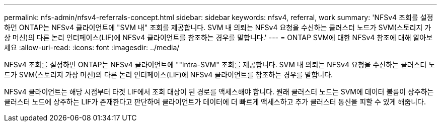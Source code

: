 ---
permalink: nfs-admin/nfsv4-referrals-concept.html 
sidebar: sidebar 
keywords: nfsv4, referral, work 
summary: 'NFSv4 조회를 설정하면 ONTAP는 NFSv4 클라이언트에 "SVM 내" 조회를 제공합니다. SVM 내 의뢰는 NFSv4 요청을 수신하는 클러스터 노드가 SVM(스토리지 가상 머신)의 다른 논리 인터페이스(LIF)에 NFSv4 클라이언트를 참조하는 경우를 말합니다.' 
---
= ONTAP SVM에 대한 NFSv4 참조에 대해 알아보세요
:allow-uri-read: 
:icons: font
:imagesdir: ../media/


[role="lead"]
NFSv4 조회를 설정하면 ONTAP는 NFSv4 클라이언트에 ""intra-SVM" 조회를 제공합니다. SVM 내 의뢰는 NFSv4 요청을 수신하는 클러스터 노드가 SVM(스토리지 가상 머신)의 다른 논리 인터페이스(LIF)에 NFSv4 클라이언트를 참조하는 경우를 말합니다.

NFSv4 클라이언트는 해당 시점부터 타겟 LIF에서 조회 대상이 된 경로를 액세스해야 합니다. 원래 클러스터 노드는 SVM에 데이터 볼륨이 상주하는 클러스터 노드에 상주하는 LIF가 존재한다고 판단하여 클라이언트가 데이터에 더 빠르게 액세스하고 추가 클러스터 통신을 피할 수 있게 해줍니다.
